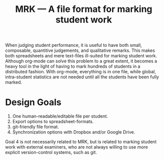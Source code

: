 #+TITLE: MRK — A file format for marking student work

#+ATTR_HTML: title="License: BSD 3-Clause"
[[LICENSE][file:https://img.shields.io/badge/License-BSD%203--Clause-blue.svg]]
#+ATTR_HTML: title="Travis CI Status"
[[https://travis-ci.org/oleks/MRK][file:https://travis-ci.org/oleks/MRK.svg]]

When judging student performance, it is useful to have both small, composable,
quantitive judgements, and qualitative remarks. This makes both spreadsheets
and mere text-files ill-suited for marking student work.  Although org-mode can
solve this problem to a great extent, it becomes a heavy tool in the light of
having to mark hundreds of students in a distributed fashion. With org-mode,
everything is in one file, while global, intra-student statistics are not
needed until all the students have been fully marked.

* Design Goals

  1. One human-readable/editable file per student.
  2. Export options to spreadsheet-formats.
  3. git-friendly file format.
  4. Synchronization options with Dropbox and/or Google Drive.

Goal 4 is not necessarily related to MRK, but is related to marking student
work with external examiners, who are not always willing to use more explicit
version-control systems, such as git.
